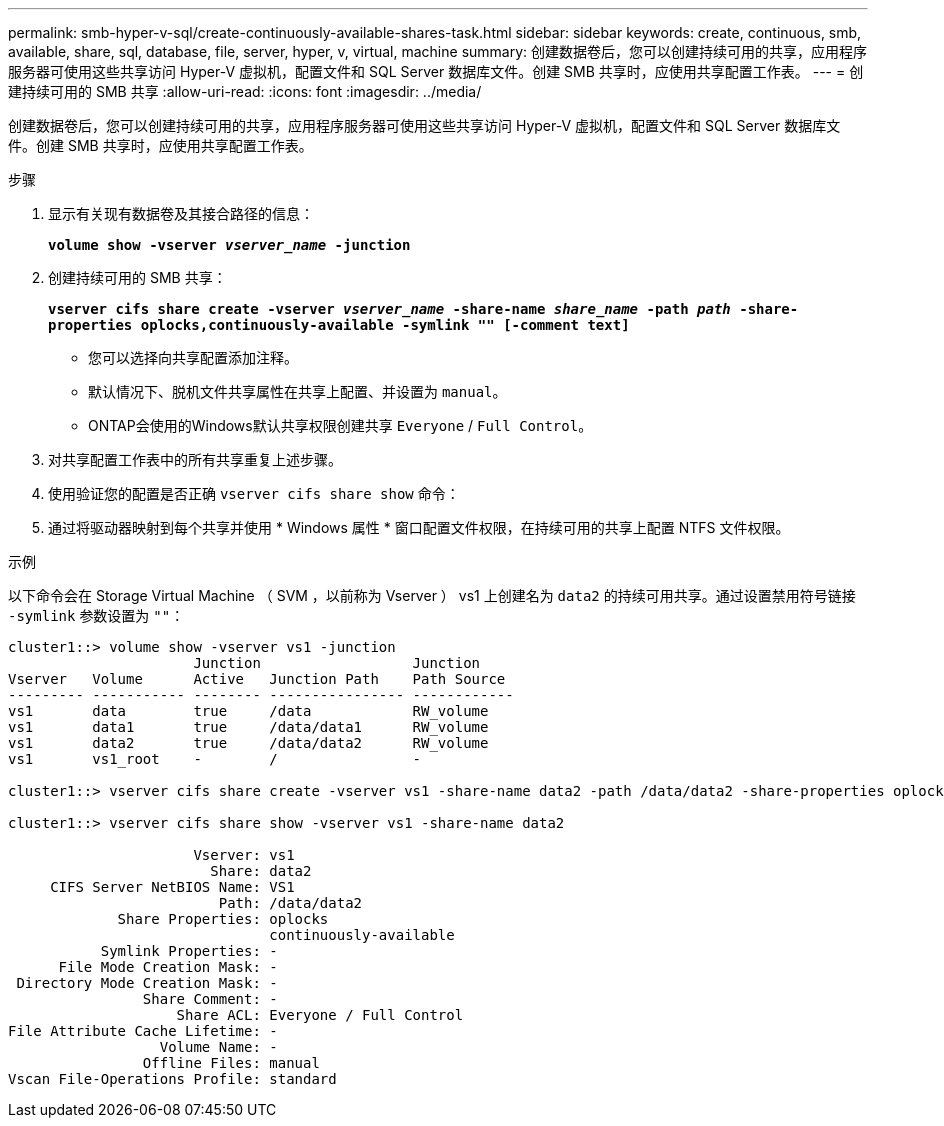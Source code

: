 ---
permalink: smb-hyper-v-sql/create-continuously-available-shares-task.html 
sidebar: sidebar 
keywords: create, continuous, smb, available, share, sql, database, file, server, hyper, v, virtual, machine 
summary: 创建数据卷后，您可以创建持续可用的共享，应用程序服务器可使用这些共享访问 Hyper-V 虚拟机，配置文件和 SQL Server 数据库文件。创建 SMB 共享时，应使用共享配置工作表。 
---
= 创建持续可用的 SMB 共享
:allow-uri-read: 
:icons: font
:imagesdir: ../media/


[role="lead"]
创建数据卷后，您可以创建持续可用的共享，应用程序服务器可使用这些共享访问 Hyper-V 虚拟机，配置文件和 SQL Server 数据库文件。创建 SMB 共享时，应使用共享配置工作表。

.步骤
. 显示有关现有数据卷及其接合路径的信息：
+
`*volume show -vserver _vserver_name_ -junction*`

. 创建持续可用的 SMB 共享：
+
`*vserver cifs share create -vserver _vserver_name_ -share-name _share_name_ -path _path_ -share-properties oplocks,continuously-available -symlink "" [-comment text]*`

+
** 您可以选择向共享配置添加注释。
** 默认情况下、脱机文件共享属性在共享上配置、并设置为 `manual`。
** ONTAP会使用的Windows默认共享权限创建共享 `Everyone` / `Full Control`。


. 对共享配置工作表中的所有共享重复上述步骤。
. 使用验证您的配置是否正确 `vserver cifs share show` 命令：
. 通过将驱动器映射到每个共享并使用 * Windows 属性 * 窗口配置文件权限，在持续可用的共享上配置 NTFS 文件权限。


.示例
以下命令会在 Storage Virtual Machine （ SVM ，以前称为 Vserver ） vs1 上创建名为 `data2` 的持续可用共享。通过设置禁用符号链接 `-symlink` 参数设置为 `""`：

[listing]
----
cluster1::> volume show -vserver vs1 -junction
                      Junction                  Junction
Vserver   Volume      Active   Junction Path    Path Source
--------- ----------- -------- ---------------- ------------
vs1       data        true     /data            RW_volume
vs1       data1       true     /data/data1      RW_volume
vs1       data2       true     /data/data2      RW_volume
vs1       vs1_root    -        /                -

cluster1::> vserver cifs share create -vserver vs1 -share-name data2 -path /data/data2 -share-properties oplocks,continuously-available -symlink ""

cluster1::> vserver cifs share show -vserver vs1 -share-name data2

                      Vserver: vs1
                        Share: data2
     CIFS Server NetBIOS Name: VS1
                         Path: /data/data2
             Share Properties: oplocks
                               continuously-available
           Symlink Properties: -
      File Mode Creation Mask: -
 Directory Mode Creation Mask: -
                Share Comment: -
                    Share ACL: Everyone / Full Control
File Attribute Cache Lifetime: -
                  Volume Name: -
                Offline Files: manual
Vscan File-Operations Profile: standard
----